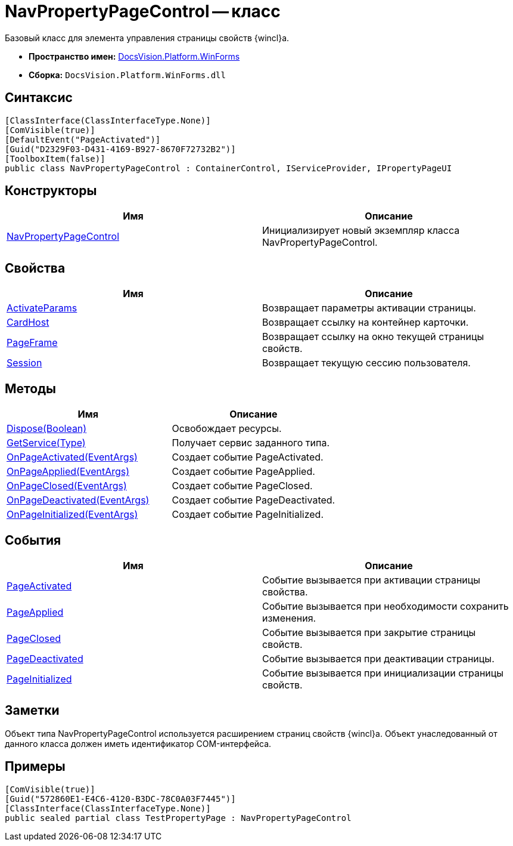 = NavPropertyPageControl -- класс

Базовый класс для элемента управления страницы свойств {wincl}а.

* *Пространство имен:* xref:api/DocsVision/Platform/WinForms/WinForms_NS.adoc[DocsVision.Platform.WinForms]
* *Сборка:* `DocsVision.Platform.WinForms.dll`

== Синтаксис

[source,csharp]
----
[ClassInterface(ClassInterfaceType.None)]
[ComVisible(true)]
[DefaultEvent("PageActivated")]
[Guid("D2329F03-D431-4169-B927-8670F72732B2")]
[ToolboxItem(false)]
public class NavPropertyPageControl : ContainerControl, IServiceProvider, IPropertyPageUI
----

== Конструкторы

[cols=",",options="header"]
|===
|Имя |Описание
|xref:api/DocsVision/Platform/WinForms/NavPropertyPageControl_CT.adoc[NavPropertyPageControl] |Инициализирует новый экземпляр класса NavPropertyPageControl.
|===

== Свойства

[cols=",",options="header"]
|===
|Имя |Описание
|xref:api/DocsVision/Platform/WinForms/NavPropertyPageControl.ActivateParams_PR.adoc[ActivateParams] |Возвращает параметры активации страницы.
|xref:api/DocsVision/Platform/WinForms/NavPropertyPageControl.CardHost_PR.adoc[CardHost] |Возвращает ссылку на контейнер карточки.
|xref:api/DocsVision/Platform/WinForms/NavPropertyPageControl.PageFrame_PR.adoc[PageFrame] |Возвращает ссылку на окно текущей страницы свойств.
|xref:api/DocsVision/Platform/WinForms/NavPropertyPageControl.Session_PR.adoc[Session] |Возвращает текущую сессию пользователя.
|===

== Методы

[cols=",",options="header"]
|===
|Имя |Описание
|xref:api/DocsVision/Platform/WinForms/NavPropertyPageControl.Dispose_MT.adoc[Dispose(Boolean)] |Освобождает ресурсы.
|xref:api/DocsVision/Platform/WinForms/NavPropertyPageControl.GetService_MT.adoc[GetService(Type)] |Получает сервис заданного типа.
|xref:api/DocsVision/Platform/WinForms/NavPropertyPageControl.OnPageActivated_MT.adoc[OnPageActivated(EventArgs)] |Создает событие PageActivated.
|xref:api/DocsVision/Platform/WinForms/NavPropertyPageControl.OnPageApplied_MT.adoc[OnPageApplied(EventArgs)] |Создает событие PageApplied.
|xref:api/DocsVision/Platform/WinForms/NavPropertyPageControl.OnPageClosed_MT.adoc[OnPageClosed(EventArgs)] |Создает событие PageClosed.
|xref:api/DocsVision/Platform/WinForms/NavPropertyPageControl.OnPageDeactivated_MT.adoc[OnPageDeactivated(EventArgs)] |Создает событие PageDeactivated.
|xref:api/DocsVision/Platform/WinForms/NavPropertyPageControl.OnPageInitialized_MT.adoc[OnPageInitialized(EventArgs)] |Создает событие PageInitialized.
|===

== События

[cols=",",options="header"]
|===
|Имя |Описание
|xref:api/DocsVision/Platform/WinForms/NavPropertyPageControl.PageActivated_EV.adoc[PageActivated] |Событие вызывается при активации страницы свойства.
|xref:api/DocsVision/Platform/WinForms/NavPropertyPageControl.PageApplied_EV.adoc[PageApplied] |Событие вызывается при необходимости сохранить изменения.
|xref:api/DocsVision/Platform/WinForms/NavPropertyPageControl.PageClosed_EV.adoc[PageClosed] |Событие вызывается при закрытие страницы свойств.
|xref:api/DocsVision/Platform/WinForms/NavPropertyPageControl.PageDeactivated_EV.adoc[PageDeactivated] |Событие вызывается при деактивации страницы.
|xref:api/DocsVision/Platform/WinForms/NavPropertyPageControl.PageInitialized_EV.adoc[PageInitialized] |Событие вызывается при инициализации страницы свойств.
|===

== Заметки

Объект типа NavPropertyPageControl используется расширением страниц свойств {wincl}а. Объект унаследованный от данного класса должен иметь идентификатор COM-интерфейса.

== Примеры

[source,csharp]
----
[ComVisible(true)]
[Guid("572860E1-E4C6-4120-B3DC-78C0A03F7445")]
[ClassInterface(ClassInterfaceType.None)]
public sealed partial class TestPropertyPage : NavPropertyPageControl
----
